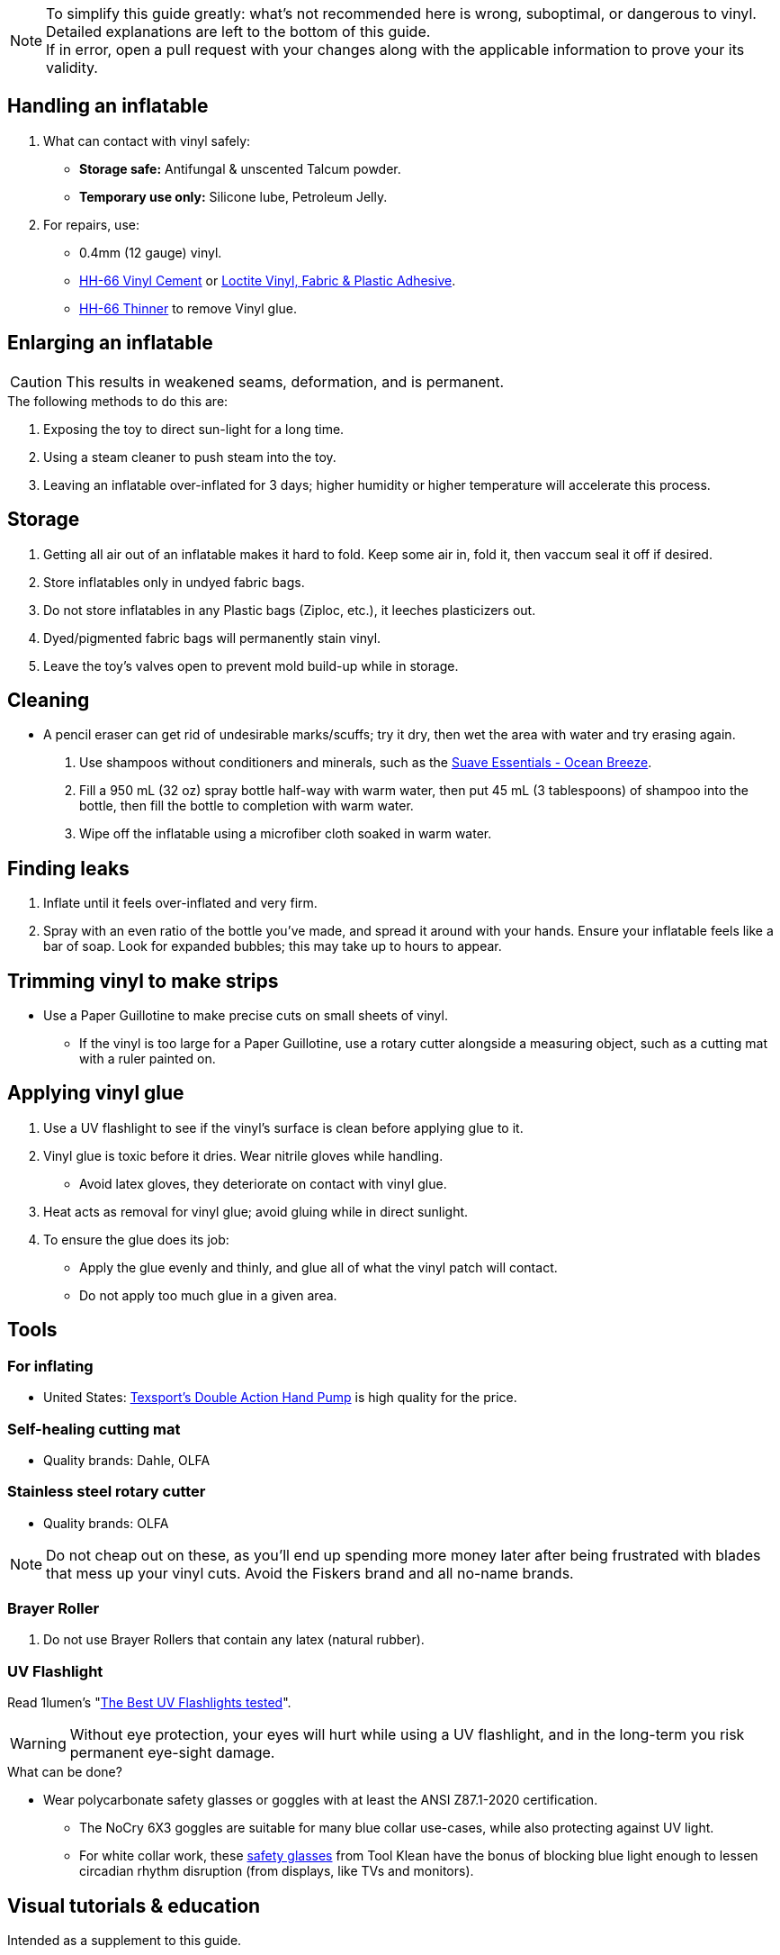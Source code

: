 :experimental:
ifdef::env-github[]
:icons:
:tip-caption: :bulb:
:note-caption: :information_source:
:important-caption: :heavy_exclamation_mark:
:caution-caption: :fire:
:warning-caption: :warning:
endif::[]
:imagesdir: imgs/

NOTE: To simplify this guide greatly: what's not recommended here is wrong, suboptimal, or dangerous to vinyl. Detailed explanations are left to the bottom of this guide. +
If in error, open a pull request with your changes along with the applicable information to prove your its validity.


== Handling an inflatable

. What can contact with vinyl safely:
- *Storage safe:* Antifungal & unscented Talcum powder.
- *Temporary use only:* Silicone lube, Petroleum Jelly.

. For repairs, use:
- 0.4mm (12 gauge) vinyl.
- https://rhadhesives.com/product/hh-66-vinyl-cement-product/[HH-66 Vinyl Cement] or https://www.loctiteproducts.com/en/products/specialty-products/specialty/loctite_vinyl_fabricplasticflexibleadhesive.html[Loctite Vinyl, Fabric & Plastic Adhesive].
- https://rhadhesives.com/product/hh-66-thinner/[HH-66 Thinner] to remove Vinyl glue.


== Enlarging an inflatable
CAUTION: This results in weakened seams, deformation, and is permanent.

.The following methods to do this are:
. Exposing the toy to direct sun-light for a long time.

. Using a steam cleaner to push steam into the toy.

. Leaving an inflatable over-inflated for 3 days; higher humidity or higher temperature will accelerate this process.

== Storage
. Getting all air out of an inflatable makes it hard to fold. Keep some air in, fold it, then vaccum seal it off if desired.

. Store inflatables only in undyed fabric bags.

. Do not store inflatables in any Plastic bags (Ziploc, etc.), it leeches plasticizers out.

. Dyed/pigmented fabric bags will permanently stain vinyl.

. Leave the toy's valves open to prevent mold build-up while in storage.


== Cleaning
* A pencil eraser can get rid of undesirable marks/scuffs; try it dry, then wet the area with water and try erasing again.

. Use shampoos without conditioners and minerals, such as the https://smartlabel.unileverusa.com/079400587602-0002-en-US/index.html[Suave Essentials - Ocean Breeze].

. Fill a 950 mL (32 oz) spray bottle half-way with warm water, then put 45 mL (3 tablespoons) of shampoo into the bottle, then fill the bottle to completion with warm water.

. Wipe off the inflatable using a microfiber cloth soaked in warm water.


== Finding leaks
. Inflate until it feels over-inflated and very firm.

. Spray with an even ratio of the bottle you've made, and spread it around with your hands. Ensure your  inflatable feels like a bar of soap. 
Look for expanded bubbles; this may take up to hours to appear.


== Trimming vinyl to make strips
* Use a Paper Guillotine to make precise cuts on small sheets of vinyl.

- If the vinyl is too large for a Paper Guillotine, use a rotary cutter alongside a measuring object, such as a cutting mat with a ruler painted on.




== Applying vinyl glue

. Use a UV flashlight to see if the vinyl's surface is clean before applying glue to it.

. Vinyl glue is toxic before it dries. Wear nitrile gloves while handling.
- Avoid latex gloves, they deteriorate on contact with vinyl glue.
. Heat acts as removal for vinyl glue; avoid gluing while in direct sunlight.

. To ensure the glue does its job:
- Apply the glue evenly and thinly, and glue all of what the vinyl patch will contact. 
- Do not apply too much glue in a given area.


== Tools

=== For inflating
* United States: https://www.amazon.com/Texsport-Double-Action-Hand-Mattress/dp/B000P9IRVK[Texsport's Double Action Hand Pump] is high quality for the price.

=== Self-healing cutting mat
- Quality brands: Dahle, OLFA

=== Stainless steel rotary cutter
- Quality brands: OLFA

NOTE: Do not cheap out on these, as you'll end up spending more money later after being frustrated with blades that mess up your vinyl cuts. Avoid the Fiskers brand and all no-name brands.

=== Brayer Roller
. Do not use Brayer Rollers that contain any latex (natural rubber).

=== UV Flashlight
Read 1lumen's "https://1lumen.com/best-uv-flashlight[The Best UV Flashlights tested]".

WARNING: Without eye protection, your eyes will hurt while using a UV flashlight, and in the long-term you risk permanent eye-sight damage.

.What can be done?
* Wear polycarbonate safety glasses or goggles with at least the ANSI Z87.1-2020 certification.

- The NoCry 6X3 goggles are suitable for many blue collar use-cases, while also protecting against UV light.

- For white collar work, these https://www.amazon.com/Tool-Klean-Safety-Glasses-Protection/dp/B081BHTJT8[safety glasses] from Tool Klean have the bonus of blocking blue light enough to lessen circadian rhythm disruption (from displays, like TVs and monitors).


== Visual tutorials & education
Intended as a supplement to this guide.

. https://www.youtube.com/@candycoatedkink[Candy Coated Squeaks].

== More info

.See here for the context behind decisions in this guide.
[%collapsible]
====

. Known harmful for contact with vinyl:
- Baby oil, Coconut oil, Mineral oil, Water-based lube, Vegetable oil, Lithium grease, WD-40 (and other sprays containing solvents).
- Petroleum Jelly (Vaseline) is safe for vinyl, but unsafe for latex.

** Non-vinyl glues, such as Gorilla Glue and other superglue products.
** Duct tape and other forms of tape not made for vinyl.
** Going above 0.4mm (16 gauge/16 mil) thick vinyl. 0.6mm and above will have problems sticking to seams and vinyl glue, and lowers durability by over-stressing the surrounding vinyl.

. HH-66 Vinyl Cement is the gold standard, though some countries cannot purchase this locally.

. Loctite Vinyl, Fabric & Plastic Adhesive is much higher price than HH-66 and not as high quality, but is easy to apply.

====
